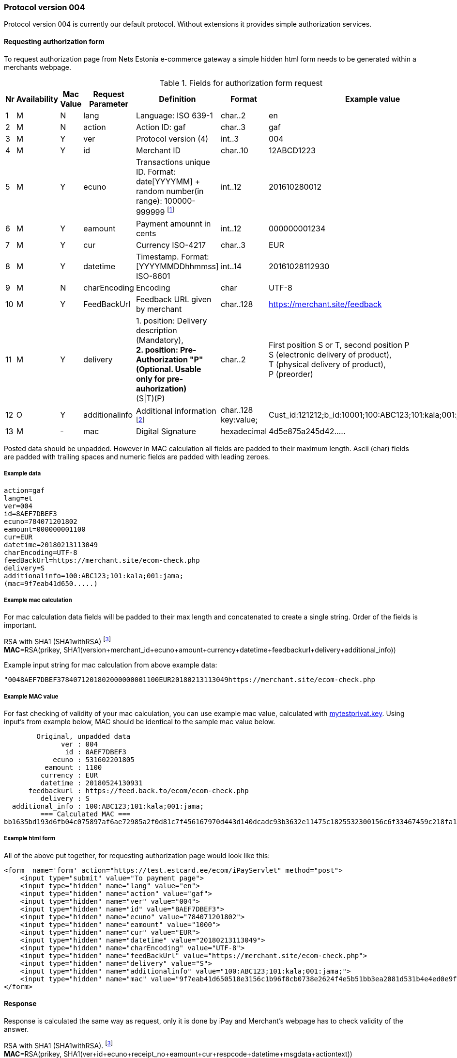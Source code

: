//= Authorization protocol 004 in NETS Estonia e-commerce environment
// :toc: left
// :toc-title:
// :doctype: article
// :encoding: utf-8
// :lang: en

// [index]
////////////////////////////////////////////////////////////////
The index is normally left completely empty, it's contents being
generated automatically by the DocBook toolchain.
////////////////////////////////////////////////////////////////
=== Protocol version 004

Protocol version 004 is currently our default protocol.
Without extensions it provides simple authorization services.

==== Requesting authorization form 

To request authorization page from Nets Estonia e-commerce gateway a simple hidden html form needs to be generated within a merchants webpage.


.Fields for authorization form request
[width="100%",cols="1,3,2,3,5,3,7",options="header"]
|====================
|Nr  | Availability | Mac Value | Request Parameter | Definition | Format | Example value
| 1 | M | N | lang | Language: ISO 639-1 | char..2 |  en
| 2 | M | N | action | Action ID: gaf | char..3 |  gaf
| 3 | M | Y | ver | Protocol version (4)|int..3|004
| 4 | M | Y | id |  Merchant ID | char..10 | 12ABCD1223
| 5 | M | Y | ecuno | Transactions unique ID. Format: date[YYYYMM] + random number(in range): 100000-999999 
footnote:[Unique identifier that is in both request and response and which connects authorization request with authorization response. This needs to be unique within 24 hours. When transaction is declined or cancelled and customer wishes to try the same payment again this value needs to be renewed.]| int..12 |  201610280012
| 6 | M | Y | eamount | Payment amounnt in cents | int..12 | 000000001234
| 7 | M | Y | cur | Currency ISO-4217 | char..3 |  EUR
| 8 | M | Y | datetime | Timestamp.  Format: [YYYYMMDDhhmmss] ISO-8601 | int..14 | 20161028112930
| 9 | M | N | charEncoding | Encoding | char | UTF-8
| 10 | M | Y | FeedBackUrl | Feedback URL given by merchant | char..128 | https://merchant.site/feedback
|  11| M | Y | delivery | 1. position: Delivery description (Mandatory), + 
**2. position: Pre-Authorization "P" (Optional. Usable only for pre-auhorization)** +
(S\|T)(P) | char..2 |  
First position S or T, second position P +
S (electronic delivery of product), + 
T (physical delivery of product), +
P (preorder)
| 12 | O | Y | additionalinfo | Additional information footnote:[Information that is displayed in merchant's report view. Also searchable. Good place to store some relevant data about the transaction. For example ticket number or client id or booking id. Can be up to 128 characters in total length. Key is separated from value using ":". key:value pairs are separated with ";"]| char..128 +
key:value;
|  Cust_id:121212;b_id:10001;100:ABC123;101:kala;001:jama;
| 13 | M | - | mac | Digital Signature | hexadecimal |  4d5e875a245d42.....
|====================

Posted data should be unpadded. However in MAC calculation all fields are padded to their maximum length. Ascii (char) fields are padded with trailing spaces and numeric fields are padded with leading zeroes.

===== Example data

 action=gaf
 lang=et
 ver=004
 id=8AEF7DBEF3
 ecuno=784071201802
 eamount=000000001100
 cur=EUR
 datetime=20180213113049
 charEncoding=UTF-8
 feedBackUrl=https://merchant.site/ecom-check.php
 delivery=S
 additionalinfo=100:ABC123;101:kala;001:jama;
 (mac=9f7eab41d650.....)

===== Example mac calculation

For mac calculation data fields will be padded to their max length and concatenated to create a single string. Order of the fields is important.


RSA with SHA1 (SHA1withRSA) footnoteref:[sha,SHA1 will be deprecated in favour of sha256, however, currently SHA1 is used. New implementations should be capable of using sha256 if the need arises.] +
**MAC**=RSA(prikey, SHA1(version+merchant_id+ecuno+amount+currency+datetime+feedbackurl+delivery+additional_info))

Example input string for mac calculation from above example data: 

 "0048AEF7DBEF3784071201802000000001100EUR20180213113049https://merchant.site/ecom-check.php                                                                                            S100:ABC123;101:kala;001:jama;                                                                                                   "
 
===== Example MAC value

For fast checking of validity of your mac calculation, you can use example mac value, calculated with link:https://www.nets.eu/etee/PublishingImages/Pages/Test-keskkond/mytestprivat.key[mytestprivat.key].
Using input's from example below, MAC should be identical to the sample mac value below.

         Original, unpadded data
               ver : 004
                id : 8AEF7DBEF3
             ecuno : 531602201805
           eamount : 1100
          currency : EUR
          datetime : 20180524130931
       feedbackurl : https://feed.back.to/ecom/ecom-check.php
          delivery : S
   additional_info : 100:ABC123;101:kala;001:jama;
          === Calculated MAC ===
 bb1635bd193d6fb04c075897af6ae72985a2f0d81c7f456167970d443d140dcadc93b3632e11475c1825532300156c6f33467459c218fa16b9f9a9d94cda1c043168f708098b2170a8fbb9fcd4b88bc579334b55554af4202e88bb6796ff5c5698182169a53d5ef60c14f8f33292d52110da317f5198e26b624d066aab15525c


===== Example html form

All of the above put together, for requesting authorization page would look like this:

 <form  name='form' action="https://test.estcard.ee/ecom/iPayServlet" method="post">
     <input type="submit" value="To payment page">
     <input type="hidden" name="lang" value="en">
     <input type="hidden" name="action" value="gaf">
     <input type="hidden" name="ver" value="004">
     <input type="hidden" name="id" value="8AEF7DBEF3">
     <input type="hidden" name="ecuno" value="784071201802">
     <input type="hidden" name="eamount" value="1000">
     <input type="hidden" name="cur" value="EUR">
     <input type="hidden" name="datetime" value="20180213113049">
     <input type="hidden" name="charEncoding" value="UTF-8">
     <input type="hidden" name="feedBackUrl" value="https://merchant.site/ecom-check.php">
     <input type="hidden" name="delivery" value="S">
     <input type="hidden" name="additionalinfo" value="100:ABC123;101:kala;001:jama;">
     <input type="hidden" name="mac" value="9f7eab41d650518e3156c1b96f8cb0738e2624f4e5b51bb3ea2081d531b4e4ed0e9fc4a992798dbda8d783899385190f133ce2b972d993740a14f66a8b5df44dae6af0a9a5a115c9745d9b94a8d41788c8aed28987960a734bccc0373a19b9314f9dbf0a003b46207ffaee317d09811de5fe591507fb408c62b2ce238f979c5f">
 </form>



==== Response

Response is calculated the same way as request, only it is done by iPay and Merchant's webpage has to check validity of the answer.

RSA with SHA1 (SHA1withRSA). footnoteref:[sha] +
**MAC**=RSA(prikey, SHA1(ver+id+ecuno+receipt_no+eamount+cur+respcode+datetime+msgdata+actiontext))



.Resonse request
[width="100%",cols="1,3,2,3,5,3,7",options="header"]
|====================
|Nr  | Availability | Mac Value | Request Parameter | Definition | Format | Example value
|1|M|Y|Action|Action ID: afb|Char..3|afb
| 2 | M | Y | ver | Protocol version (4)|int..3|004
| 3| M | Y | id |  Merchant ID | char..10 | 12ABCD1223
| 4 | M | Y | ecuno | Transactions unique ID. Format: date[YYYYMM] + random number(in range): 100000-999999 | int..12 |  201610280012
|5|M|Y|receipt_no|Receipt number|int..6|000015
| 6 | M | Y | eamount | Payment amounnt in cents | int..12 | 000000001234
| 7 | M | Y | cur | Currency ISO-4217 | char..3 |  EUR
|8|M|Y|respcode|Response code. NETS payment system messaging standard table 39. Action codes|char..3|000
| 10 | M | Y | datetime | Timestamp.  Format: [YYYYMMDDhhmmss] ISO-8601 | int..14 | 20161028112930
|10|M|Y|msgdata|Payment description, cardholder name, etc.|char..40|
|11|M|Y|actiontext|Description of response code|char..40|OK, approved
|12|M|N|auto|Y - automatic feedback +
N - feedback via browser
|char 1|OK, approved
|13|M|-|mac|Digital signature|hexadecimal|4d5e875a245d42.....
|====================


===== Example feedback data

 action=afb
 ver=4
 id=8AEF7DBEF3
 ecuno=556173201802
 receipt_no=02973
 eamount=1100
 cur=EUR
 respcode=000
 datetime=20180215115522
 msgdata=Cardholder Name
 actiontext=OK, tehing autoriseeritud
 mac=6EE6B987374E5DE0FAAD9ABB0DEB3ABA52E1CA4C715D6B67D7AD50D59913A09BCD69475C71F29D99C07D9F1D578E4452E2A427C767B7DDDF4F06B197E071FC9621A11B94596BF27764D69D22FED06A28AA72535A80ACA3238A3A0D82C7CE543A13B5C1AB17CB662CF2F5BAF535E58018B10C73F6FE36D947104B0F79FBB8DC81
 charEncoding=UTF-8
 auto=N



==== Code examples

===== PHP

 
.php example for mac calculation for request
 #
 # Prepare key
 #
 $fp = fopen("$key", "r");
 $fs = filesize("$key");
 $priv_key = fread($fp, $fs);
 fclose($fp);
 $pkeyid = openssl_get_privatekey($priv_key);
 #
 # concatenate data for mac calculation
 # 
 $data = $ver . $id . $ecuno . $eamount . $cur . $datetime . $feedbackurl . $delivery . $addinfo_pad;
 #
 # calculate sha1 signature and sign it
 #
 $signature=sha1($data);
 openssl_sign($data, $signature, openssl_get_privatekey($priv_key));
 #
 # As this provides binary signature, the 
 # signature needs to be converted into hex.
 #
 $mac=bin2hex($signature);
 


NOTE: Please note that msgdata field might contain multibyte characters and threfore multibyte safe operations are needed. PHP's sprintf is NOT multibyte safe. Custom function mb_sprintf could be used instead

.php example for mac calculation for response message
 #
 # Concatenate all the fields together with maximum length
 # for mac calculation
 #
 $data = sprintf("%03s", $ver) . sprintf("%-10s", "$id") .
 sprintf("%012s", $ecuno) . sprintf("%06s", $receipt_no) . sprintf("%012s",
 $eamount) . sprintf("%3s", $cur) . $respcode . $datetime . mb_sprintf("%-40s",
 $msgdata) . mb_sprintf("%-40s", $actiontext); 
 #
 # Load certificate
 #
  function hex2str($hex) {
        $str = "";
        for($i=0;$i<strlen($hex);$i+=2)
        $str.=chr(hexdec(substr($hex,$i,2)));
  return $str;
 }
 $mac = hex2str($mac);
 $key = nets_estonia_pub_key
 $fp = fopen("$key", "r");
 $fs = filesize("$key");
 $pub_key = fread($fp, $fs);
 fclose($fp);
 $pubkeyid = openssl_get_publickey($pub_key);
 $result = openssl_verify($data, $mac, $pubkeyid);
 if ($result == 1) {
   echo "Signature check OK<br>";
 } elseif ($result == 0) {
   echo "Signature NOT OK<br>";
 } else {
   echo "error checking signature<br>";
 }
 #
 # unload key from memory
 #
 openssl_free_key($pubkeyid);
 







